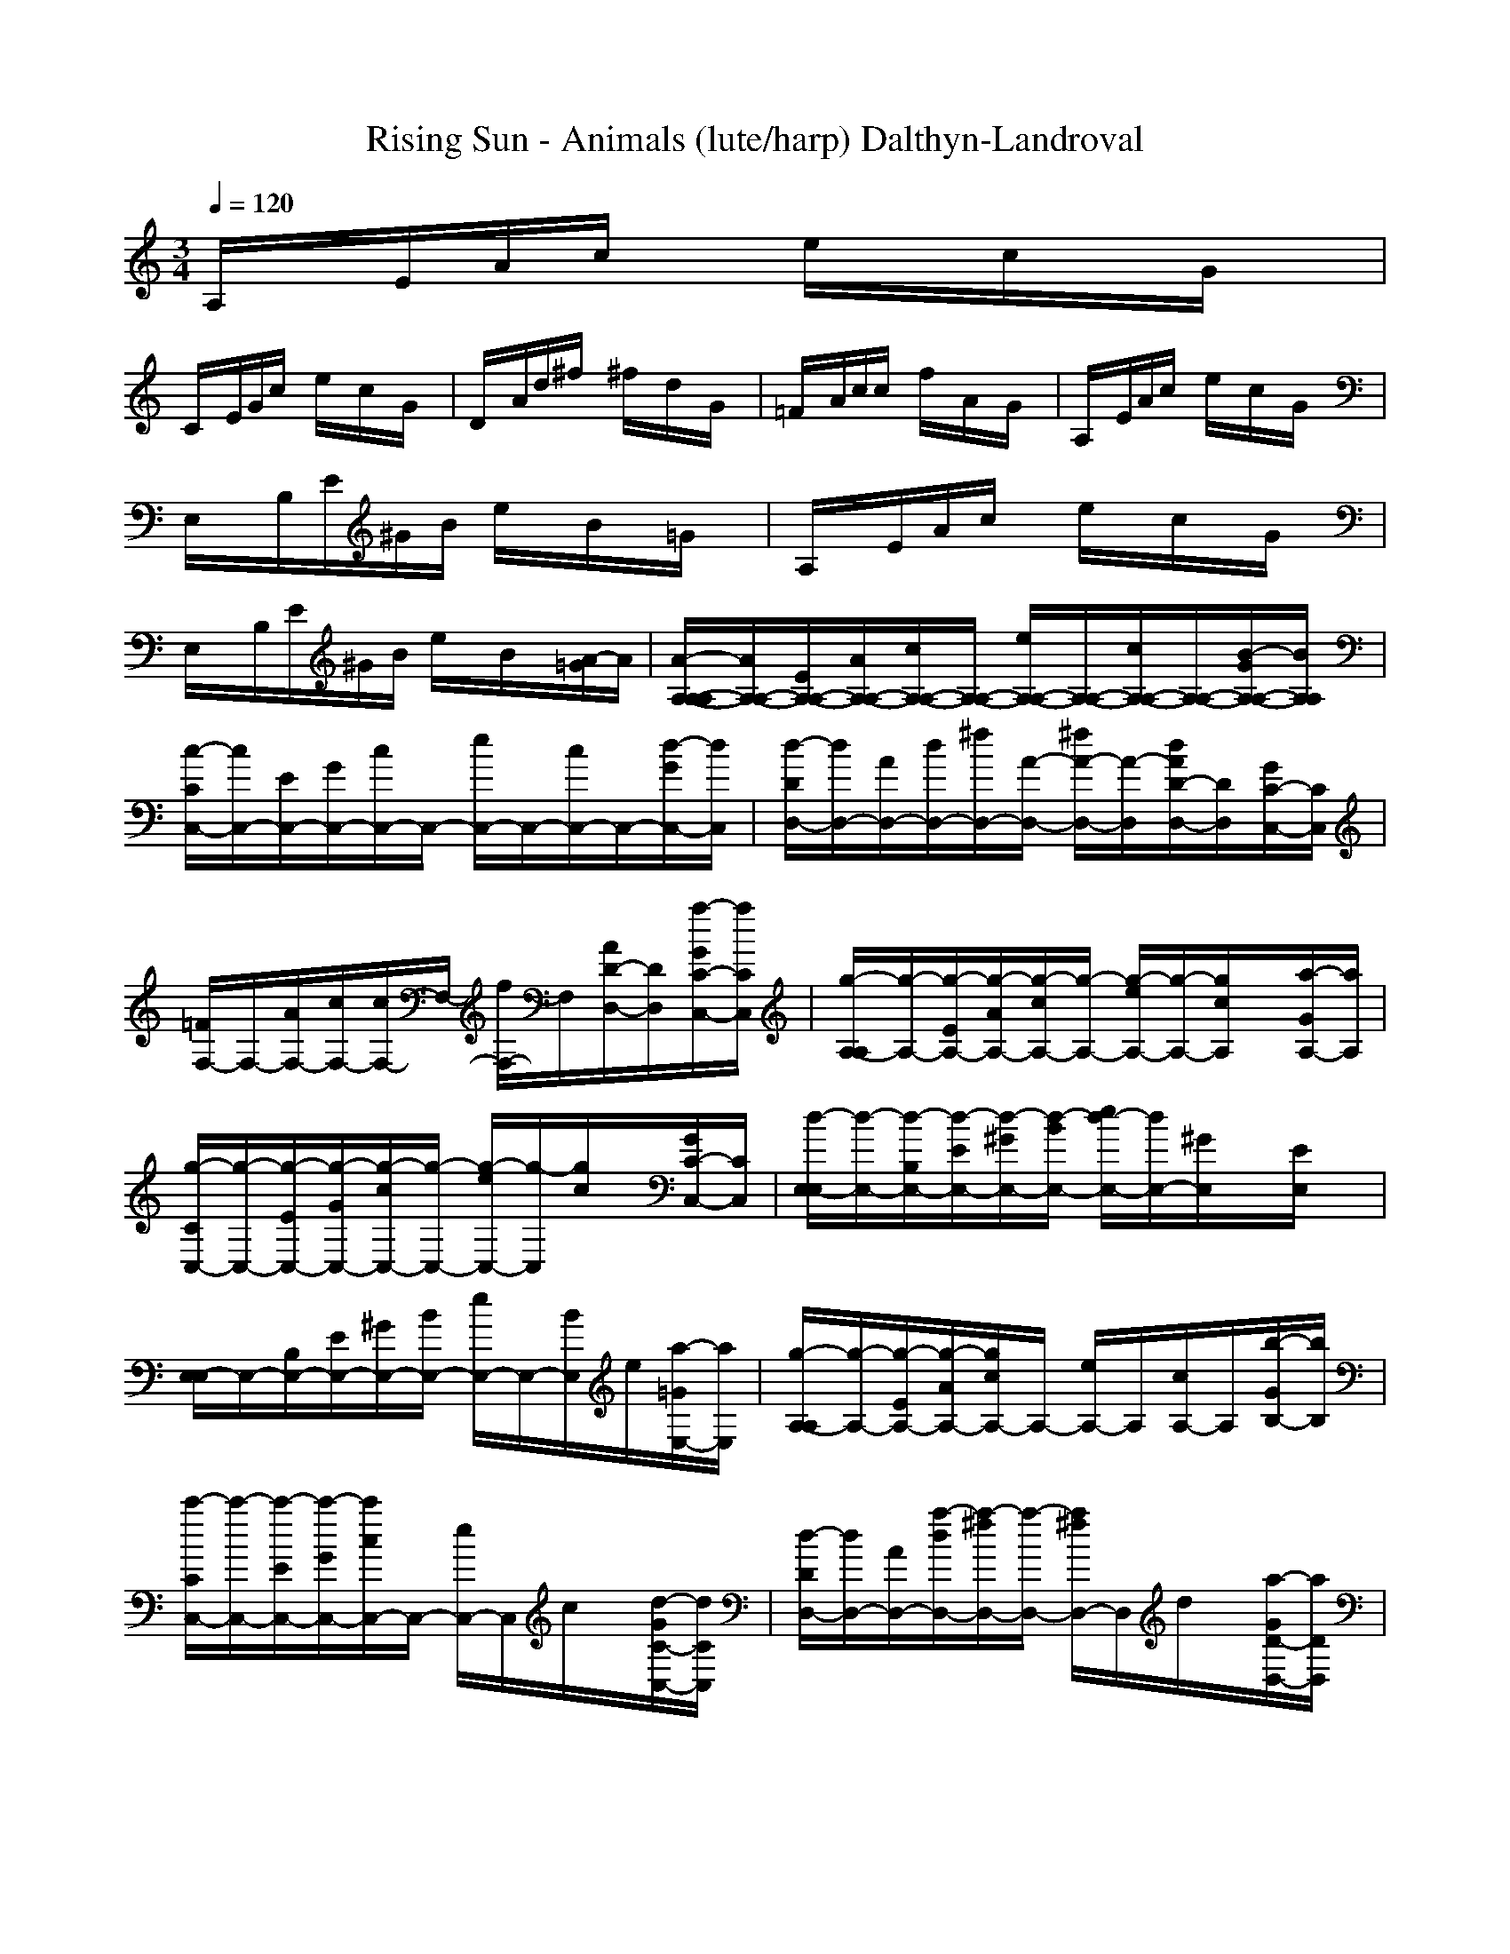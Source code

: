 X:1
T: Rising Sun - Animals (lute/harp) Dalthyn-Landroval
M:3/4
L:1/8
Q:1/4=120
K:C % 0 sharps
A,/2x/2E/2A/2c/2x/2 e/2x/2c/2x/2G/2x/2|
C/2x/2E/2G/2c/2x/2 e/2x/2c/2x/2G/2x/2| \
D/2x/2A/2d/2^f/2x/2 ^f/2x/2d/2x/2G/2x/2| \
=F/2x/2A/2c/2c/2x/2 f/2x/2A/2x/2G/2x/2| \
A,/2x/2E/2A/2c/2x/2 e/2x/2c/2x/2G/2x/2|
E,/2x/2B,/2E/2^G/2B/2 e/2x/2B/2x/2=G/2x/2| \
A,/2x/2E/2A/2c/2x/2 e/2x/2c/2x/2G/2x/2| \
E,/2x/2B,/2E/2^G/2B/2 e/2x/2B/2x/2[A/2-=G/2]A/2| \
[A/2-A,/2-A,/2-A,/2][A/2A,/2-A,/2-][E/2A,/2-A,/2-][A/2A,/2-A,/2-][c/2A,/2-A,/2-][A,/2-A,/2-] [e/2A,/2-A,/2-][A,/2-A,/2-][c/2A,/2-A,/2-][A,/2-A,/2-][B/2-G/2A,/2-A,/2-][B/2A,/2A,/2]|
[c/2-C/2C,/2-][c/2C,/2-][E/2C,/2-][G/2C,/2-][c/2C,/2-]C,/2- [e/2C,/2-]C,/2-[c/2C,/2-]C,/2-[d/2-G/2C,/2-][d/2C,/2]| \
[d/2-D/2D,/2-][d/2D,/2-][A/2D,/2-][d/2D,/2-][^f/2D,/2-][A/2-D,/2-] [^f/2A/2-D,/2-][A/2-D,/2][d/2A/2D/2-D,/2-][D/2D,/2][G/2C/2-C,/2-][C/2C,/2]| \
[=F/2F,/2-]F,/2-[A/2F,/2-][c/2F,/2-][c/2F,/2-]F,/2- [f/2F,/2-]F,/2[A/2D/2-D,/2-][D/2D,/2][a/2-G/2C/2-C,/2-][a/2C/2C,/2]| \
[g/2-A,/2-A,/2][g/2-A,/2-][g/2-E/2A,/2-][g/2-A/2A,/2-][g/2-c/2A,/2-][g/2-A,/2-] [g/2-e/2A,/2-][g/2-A,/2-][g/2c/2A,/2]x/2[a/2-G/2A,/2-][a/2A,/2]|
[g/2-C/2C,/2-][g/2-C,/2-][g/2-E/2C,/2-][g/2-G/2C,/2-][g/2-c/2C,/2-][g/2-C,/2-] [g/2-e/2C,/2-][g/2-C,/2][g/2c/2]x/2[G/2C/2-C,/2-][C/2C,/2]| \
[d/2-E,/2-E,/2][d/2-E,/2-][d/2-B,/2E,/2-][d/2-E/2E,/2-][d/2-^G/2E,/2-][d/2-B/2E,/2-] [e/2d/2-E,/2-][d/2E,/2-][^G/2E,/2]x/2[E/2E,/2]x/2| \
[E,/2-E,/2]E,/2-[B,/2E,/2-][E/2E,/2-][^G/2E,/2-][B/2E,/2-] [e/2E,/2-]E,/2-[B/2E,/2]e/2[a/2-=G/2E,/2-][a/2E,/2]| \
[g/2-A,/2-A,/2][g/2-A,/2-][g/2-E/2A,/2-][g/2-A/2A,/2-][g/2c/2A,/2-]A,/2- [e/2A,/2-]A,/2[c/2A,/2-]A,/2[b/2-G/2B,/2-][b/2B,/2]|
[c'/2-C/2C,/2-][c'/2-C,/2-][c'/2-E/2C,/2-][c'/2-G/2C,/2-][c'/2c/2C,/2-]C,/2- [e/2C,/2-]C,/2c/2x/2[d/2-G/2C/2-C,/2-][d/2C/2C,/2]| \
[d/2-D/2D,/2-][d/2D,/2-][A/2D,/2-][a/2-d/2D,/2-][a/2-^f/2D,/2-][a/2-D,/2-] [a/2^f/2D,/2-]D,/2d/2x/2[a/2-G/2D/2-D,/2-][a/2D/2D,/2]| \
[g/2-=F/2F,/2-][g/2-F,/2-][g/2-A/2F,/2-][g/2-c/2F,/2-][g/2c/2F,/2-]F,/2- [f/2F,/2-]F,/2A/2x/2[a/2-G/2F/2-F,/2-][a/2F/2F,/2]| \
[g/2-A,/2-A,/2][g/2-A,/2-][g/2-E/2A,/2-][g/2-A/2A,/2-][g/2c/2A,/2-]A,/2- [e/2A,/2-]A,/2-[c/2A,/2]x/2[a/2G/2A,/2-]A,/2|
[^g/2-E,/2-E,/2][^g/2E,/2-][B,/2E,/2-][e/2-E/2E,/2-][e/2^G/2E,/2-][B/2E,/2-] [e/2E,/2-]E,/2-[B/2E,/2]e/2[^g/2-=G/2E,/2-][^g/2E,/2]| \
[a/2-A,/2-A,/2][a/2-A,/2-][a/2-E/2A,/2-][a/2-A/2A,/2-][a/2c/2A,/2-]A,/2- [e/2A,/2]x/2[c/2A,/2]x/2[=G/2A,/2-]A,/2| \
[C/2C,/2-]C,/2-[E/2C,/2-][G/2C,/2-][c/2C,/2-]C,/2- [e/2C,/2]x/2[c/2C/2C,/2]x/2[G/2C/2-C,/2-][C/2C,/2]| \
[D/2D,/2-]D,/2-[A/2D,/2-][d/2D,/2-][^f/2D,/2-]D,/2- [^f/2D,/2-]D,/2d/2x/2[G/2D/2-D,/2-][D/2D,/2]|
[=F/2F,/2-]F,/2-[A/2F,/2-][c/2F,/2-][c/2F,/2-]F,/2- [f/2F,/2]x/2[A/2F/2F,/2]x/2[G/2F/2-F,/2-][F/2F,/2]| \
[A,/2-A,/2]A,/2-[E/2A,/2-][A/2A,/2-][c/2A,/2-]A,/2- [e/2A,/2]x/2[c/2A,/2]x/2[G/2A,/2-]A,/2| \
[E,/2-E,/2]E,/2-[B,/2E,/2-][E/2E,/2-][^G/2E,/2-][B/2E,/2-] [e/2E,/2-]E,/2[B/2E,/2]x/2[=G/2E,/2-]E,/2| \
[A,/2-A,/2]A,/2-[E/2A,/2-][A/2A,/2-][c/2A,/2-]A,/2 [e/2A,/2]x/2[c/2A,/2]x/2[G/2A,/2-]A,/2|
[E,/2-E,/2]E,/2[B,/2E,/2]E/2[^G/2E,/2]B/2 [e/2E,/2-]E,/2[B/2E,/2]x/2[a/2-=G/2E,/2-][a/2E,/2]| \
[g/2-A,/2-A,/2][g/2-A,/2-][g/2-E/2A,/2-][g/2-A/2A,/2-][g/2-c/2A,/2-][g/2-A,/2-] [g/2-e/2A,/2-][g/2-A,/2-][g/2c/2A,/2-]A,/2-[a/2-G/2A,/2-][a/2A,/2]| \
[g/2-C/2C,/2-][g/2-C,/2-][g/2-E/2C,/2-][g/2-G/2C,/2-][g/2-c/2C,/2-][g/2-C,/2-] [g/2-e/2C,/2-][g/2C,/2-][c/2C,/2-]C,/2-[d/2-G/2C,/2-][d/2C,/2]| \
[d/2-D/2D,/2-][d/2D,/2-][A/2D,/2-][a/2-d/2D,/2-][a/2-^f/2D,/2-][a/2-D,/2-] [a/2-^f/2D,/2-][a/2-D,/2][a/2-d/2D/2-D,/2-][a/2-D/2D,/2][a/2-G/2C/2-C,/2-][a/2-C/2C,/2]|
[a/2-=F/2F,/2-][a/2-F,/2-][a/2A/2F,/2-][c/2F,/2-][c/2F,/2-]F,/2- [f/2F,/2-]F,/2[A/2D/2-D,/2-][D/2D,/2][a/2-G/2C/2-C,/2-][a/2C/2C,/2]| \
[g/2-A,/2-A,/2][g/2-A,/2-][g/2-E/2A,/2-][g/2-A/2A,/2-][g/2-c/2A,/2-][g/2-A,/2-] [g/2-e/2A,/2-][g/2A,/2-][c/2A,/2]x/2[a/2-G/2A,/2-][a/2A,/2]| \
[g/2-C/2C,/2-][g/2-C,/2-][g/2-E/2C,/2-][g/2-G/2C,/2-][g/2-c/2C,/2-][g/2-C,/2-] [g/2-e/2C,/2-][g/2-C,/2][g/2c/2]x/2[e/2-G/2C/2-C,/2-][e/2C/2C,/2]| \
[d/2-E,/2-E,/2][d/2-E,/2-][d/2-B,/2E,/2-][d/2-E/2E,/2-][d/2-^G/2E,/2-][d/2-B/2E,/2-] [e/2d/2-E,/2-][d/2E,/2-][^G/2E,/2]x/2[E/2E,/2]x/2|
[E,/2-E,/2]E,/2-[B,/2E,/2-][E/2E,/2-][^G/2E,/2-][B/2E,/2-] [e/2E,/2-]E,/2-[B/2E,/2]x/2[a/2-=G/2E,/2-][a/2E,/2]| \
[g/2-A,/2-A,/2][g/2-A,/2-][g/2-E/2A,/2-][g/2-A/2A,/2-][g/2-c/2A,/2-][g/2-A,/2-] [g/2-e/2A,/2-][g/2A,/2][c/2A,/2-]A,/2[a/2-G/2B,/2-][a/2B,/2]| \
[g/2-C/2C,/2-][g/2-C,/2-][g/2-E/2C,/2-][g/2-G/2C,/2-][g/2-c/2C,/2-][g/2-C,/2-] [g/2-e/2C,/2-][g/2C,/2]c/2x/2[c'/2G/2C/2-C,/2-][C/2C,/2]| \
[d/2-D/2D,/2-][d/2D,/2-][a/2-A/2D,/2-][a/2-d/2D,/2-][a/2-^f/2D,/2-][a/2-D,/2-] [a/2-^f/2D,/2-][a/2-D,/2][a/2-d/2]a/2-[a/2-G/2D/2-D,/2-][a/2D/2D,/2]|
[c'/2-=F/2F,/2-][c'/2-F,/2-][c'/2-A/2F,/2-][c'/2c/2F,/2-][c/2F,/2-]F,/2- [f/2F,/2-]F,/2A/2x/2[a/2-G/2F/2-F,/2-][a/2F/2F,/2]| \
[g/2-A,/2-A,/2][g/2-A,/2-][g/2-E/2A,/2-][g/2-A/2A,/2-][g/2-c/2A,/2-][g/2-A,/2-] [g/2-e/2A,/2-][g/2A,/2-][c/2A,/2]x/2[a/2-G/2A,/2-][a/2A,/2]| \
[^g/2-E,/2-E,/2][^g/2E,/2-][e/2-B,/2E,/2-][e/2-E/2E,/2-][e/2-^G/2E,/2-][e/2B/2E,/2-] [e/2E,/2-]E,/2-[B/2E,/2]x/2[^g/2-=G/2E,/2-][^g/2E,/2]| \
[a/2-A,/2-A,/2][a/2-A,/2-][a/2-E/2A,/2-][a/2-A/2A,/2-][a/2-c/2A,/2-][a/2A,/2-] [e/2A,/2]x/2[c/2A,/2]x/2[=G/2A,/2-]A,/2|
[C/2C,/2-]C,/2-[E/2C,/2-][G/2C,/2-][c/2C,/2-]C,/2- [e/2C,/2]x/2[c/2C/2C,/2]x/2[G/2C/2-C,/2-][C/2C,/2]| \
[D/2D,/2-]D,/2-[A/2D,/2-][d/2D,/2-][^f/2D,/2-]D,/2- [^f/2D,/2-]D,/2d/2x/2[G/2D/2-D,/2-][D/2D,/2]| \
[=F/2F,/2-]F,/2-[A/2F,/2-][c/2F,/2-][c/2F,/2-]F,/2- [f/2F,/2]x/2[A/2F/2F,/2]x/2[G/2F/2-F,/2-][F/2F,/2]| \
[A,/2-A,/2]A,/2-[E/2A,/2-][A/2A,/2-][c/2A,/2-]A,/2- [e/2A,/2]x/2[c/2A,/2]x/2[G/2A,/2-]A,/2|
[E,/2-E,/2]E,/2-[B,/2E,/2-][E/2E,/2-][^G/2E,/2-][B/2E,/2-] [e/2E,/2-]E,/2[B/2E,/2]x/2[=G/2E,/2-]E,/2| \
[A,/2-A,/2]A,/2-[E/2A,/2-][A/2A,/2-][c/2A,/2-]A,/2 [e/2A,/2]x/2[c/2A,/2]x/2[G/2A,/2-]A,/2| \
[E,/2-E,/2]E,/2[B,/2E,/2]E/2[^G/2E,/2]B/2 [e/2E,/2-]E,/2[B/2E,/2]x/2[a/2-=G/2E,/2-][a/2E,/2]| \
[g/2-A,/2-A,/2][g/2-A,/2-][g/2-E/2A,/2-][g/2-A/2A,/2-][g/2-c/2A,/2-][g/2-A,/2-] [g/2-e/2A,/2-][g/2-A,/2-][g/2c/2A,/2-]A,/2-[a/2-G/2A,/2-][a/2A,/2]|
[g/2-C/2C,/2-][g/2-C,/2-][g/2-E/2C,/2-][g/2-G/2C,/2-][g/2-c/2C,/2-][g/2-C,/2-] [g/2-e/2C,/2-][g/2C,/2-][c/2C,/2-]C,/2-[d/2-G/2C,/2-][d/2C,/2]| \
[d/2-D/2D,/2-][d/2D,/2-][A/2D,/2-][a/2-d/2D,/2-][a/2-^f/2D,/2-][a/2-D,/2-] [a/2-^f/2D,/2-][a/2-D,/2][a/2-d/2D/2-D,/2-][a/2-D/2D,/2][a/2-G/2C/2-C,/2-][a/2-C/2C,/2]| \
[a/2-=F/2F,/2-][a/2-F,/2-][a/2A/2F,/2-][c/2F,/2-][c/2F,/2-]F,/2- [f/2F,/2-]F,/2[A/2D/2-D,/2-][D/2D,/2][a/2-G/2C/2-C,/2-][a/2C/2C,/2]| \
[g/2-A,/2-A,/2][g/2-A,/2-][g/2-E/2A,/2-][g/2-A/2A,/2-][g/2-c/2A,/2-][g/2-A,/2-] [g/2-e/2A,/2-][g/2A,/2-][c/2A,/2]x/2[a/2-G/2A,/2-][a/2A,/2]|
[g/2-C/2C,/2-][g/2-C,/2-][g/2-E/2C,/2-][g/2-G/2C,/2-][g/2-c/2C,/2-][g/2-C,/2-] [g/2-e/2C,/2-][g/2-C,/2][g/2c/2]x/2[e/2-G/2C/2-C,/2-][e/2C/2C,/2]| \
[d/2-E,/2-E,/2][d/2-E,/2-][d/2-B,/2E,/2-][d/2-E/2E,/2-][d/2-^G/2E,/2-][d/2-B/2E,/2-] [e/2d/2-E,/2-][d/2E,/2-][^G/2E,/2]x/2[E/2E,/2]x/2| \
[E,/2-E,/2]E,/2-[B,/2E,/2-][E/2E,/2-][^G/2E,/2-][B/2E,/2-] [e/2E,/2-]E,/2-[B/2E,/2]x/2[a/2-=G/2E,/2-][a/2E,/2]| \
[g/2-A,/2-A,/2][g/2-A,/2-][g/2-E/2A,/2-][g/2-A/2A,/2-][g/2-c/2A,/2-][g/2-A,/2-] [g/2-e/2A,/2-][g/2A,/2][c/2A,/2-]A,/2[a/2-G/2B,/2-][a/2B,/2]|
[g/2-C/2C,/2-][g/2-C,/2-][g/2-E/2C,/2-][g/2-G/2C,/2-][g/2-c/2C,/2-][g/2-C,/2-] [g/2-e/2C,/2-][g/2C,/2]c/2x/2[c'/2G/2C/2-C,/2-][C/2C,/2]| \
[d/2-D/2D,/2-][d/2D,/2-][a/2-A/2D,/2-][a/2-d/2D,/2-][a/2-^f/2D,/2-][a/2-D,/2-] [a/2-^f/2D,/2-][a/2-D,/2][a/2-d/2]a/2-[a/2-G/2D/2-D,/2-][a/2D/2D,/2]| \
[c'/2-=F/2F,/2-][c'/2-F,/2-][c'/2-A/2F,/2-][c'/2c/2F,/2-][c/2F,/2-]F,/2- [f/2F,/2-]F,/2A/2x/2[a/2-G/2F/2-F,/2-][a/2F/2F,/2]| \
[g/2-A,/2-A,/2][g/2-A,/2-][g/2-E/2A,/2-][g/2-A/2A,/2-][g/2-c/2A,/2-][g/2-A,/2-] [g/2-e/2A,/2-][g/2A,/2-][c/2A,/2]x/2[a/2-G/2A,/2-][a/2A,/2]|
[^g/2-E,/2-E,/2][^g/2E,/2-][e/2-B,/2E,/2-][e/2-E/2E,/2-][e/2-^G/2E,/2-][e/2B/2E,/2-] [e/2E,/2-]E,/2-[B/2E,/2]x/2[^g/2-=G/2E,/2-][^g/2E,/2]| \
[a/2-A,/2-A,/2][a/2-A,/2-][a/2-E/2A,/2-][a/2-A/2A,/2-][a/2-c/2A,/2-][a/2A,/2-] [e/2A,/2]x/2[c/2A,/2]x/2[=G/2A,/2-]A,/2| \
[C/2C,/2-]C,/2-[E/2C,/2-][G/2C,/2-][c/2C,/2-]C,/2- [e/2C,/2]x/2[c/2C/2C,/2]x/2[G/2C/2-C,/2-][C/2C,/2]| \
[D/2D,/2-]D,/2-[A/2D,/2-][d/2D,/2-][^f/2D,/2-]D,/2- [^f/2D,/2-]D,/2d/2x/2[G/2D/2-D,/2-][D/2D,/2]|
[=F/2F,/2-]F,/2-[A/2F,/2-][c/2F,/2-][c/2F,/2-]F,/2- [f/2F,/2]x/2[A/2F/2F,/2]x/2[G/2F/2-F,/2-][F/2F,/2]| \
[A,/2-A,/2]A,/2-[E/2A,/2-][A/2A,/2-][c/2A,/2-]A,/2- [e/2A,/2]x/2[c/2A,/2]x/2[G/2A,/2-]A,/2| \
[E,/2-E,/2]E,/2-[B,/2E,/2-][E/2E,/2-][^G/2E,/2-][B/2E,/2-] [e/2E,/2-]E,/2[B/2E,/2]x/2[=G/2E,/2-]E,/2| \
[A,/2-A,/2]A,/2-[E/2A,/2-][A/2A,/2-][c/2A,/2-]A,/2 [e/2A,/2]x/2[c/2A,/2]x/2[G/2A,/2-]A,/2|
[E/2E,/2-]E,/2[E/2-E,/2]E/2-[E/2-E,/2]E/2- [E/2E,/2-][E/2E,/2][A/2-E,/2][A/2E/2-][B/2-E/2E,/2-][B/2E/2E,/2]| \
[c-A,][c-A,][c-A,] [c-A,][cA,][e/2-d/2A,/2-][e/2A,/2]| \
[e/2-d/2C/2-][e/2-C/2][e-C][e-C] [eC][e/2-d/2C/2-][e/2C/2][e/2-d/2C/2-][e/2C/2]| \
[d/2D/2-][c/2D/2][A-D][A-D] [AD][AD][GD]|
[A-F][A-F][A-F] [A/2F/2-]F/2[aF][a/2-g/2F/2-][a/2F/2]| \
[a2-A,2][a-A,] [aA,][aA,][aA,]| \
[a/2C/2-][g/2-C/2][g-C][g-C] [gC][eC][dC]| \
[e/2^d/2E/2-][g/2E/2][e/2^d/2E/2-][g/2E/2][e/2^d/2E/2-][g/2E/2] [e/2^d/2E/2-][g/2E/2][e/2^d/2E/2-][g/2E/2][e/2^d/2E/2-][g/2E/2]|
[e/2^d/2E/2-][g/2E/2][e/2^d/2E/2-][g/2E/2][e/2^d/2E/2-][g/2E/2] [=d/2E/2-][c/2E/2][A-E][A-E]| \
[A-A,][A-A,][A-A,] [AA,][e/2-d/2A,/2-][e/2A,/2][e/2-d/2A,/2-][e/2A,/2]| \
[e-C][e-C][e-C] [eC][e/2-d/2C/2-][e/2C/2][eC]| \
[d/2D/2-][c/2D/2][A-D][A-D] [A-D][B/2A/2D/2-][A/2D/2][G-D]|
[A/2-G/2F/2-][A/2-F/2][A-F][A-F] [AF][F/2-E/2][F/2D/2][FC]| \
[AA,-][AA,-][AA,] A/2-[A/2A,/2][A/2-C/2][A/2A,/2][A/2-D/2][A/2A,/2]| \
E[EB,]E [E/2-B,/2][E/2^A,/2][E/2-=A,/2][E/2G,/2][E/2-E,/2]E/2| \
A/2-[A/2A,/2E,/2-][A/2-A,/2E,/2][A/2E,/2-][A/2-C/2-E,/2][A/2C/2E,/2-] [A/2-E/2-E,/2][A/2E/2E,/2-][A/2-C/2-E,/2][A/2C/2E,/2-][A/2-A,/2-E,/2][A/2A,/2]|
C/2-[C/2G,/2E,/2-][C/2-G,/2E,/2][C/2E,/2-][C/2-E,/2][C/2E,/2-] [E/2-C/2-E,/2][E/2C/2E,/2-][C/2-E,/2][C/2E,/2-][C/2-G,/2E,/2]C/2| \
[D/2-D,/2-][D/2A,/2D,/2-][D/2-^F,/2-D,/2-][D/2A,/2^F,/2D,/2-][D/2-A,/2D,/2-][D/2A,/2D,/2-] [D/2-D,/2-][D/2A,/2D,/2-][D/2-A,/2D,/2-][D/2A,/2D,/2-][D/2-^F,/2-D,/2-][D/2A,/2^F,/2D,/2]| \
[=F/2-F,/2-][F/2A,/2F,/2-][F/2-A,/2F,/2-][F/2A,/2F,/2-][F/2-C/2-F,/2-][F/2C/2A,/2F,/2-] [F/2-F,/2-][F/2A,/2F,/2-][F/2-C/2-F,/2-][F/2C/2A,/2F,/2-][F/2-A,/2-F,/2][F/2A,/2F,/2]| \
[A/2-A,/2-][A/2E/2-A,/2][A/2-E/2A,/2-][A/2E/2-A,/2][A/2-E/2C/2-][A/2E/2C/2] [A/2-E/2][A/2E/2][A/2-C/2-][A/2E/2-C/2][A/2-E/2A,/2-][A/2A,/2]|
[EE,-][ED-^G,E,-][EDA,E,-] [ED-B,-E,-][ED-B,-E,-][E/2-D/2-B,/2-E,/2][E/2D/2B,/2]| \
AA[c/2A/2-A,/2-][A/2A,/2] [e/2A/2-A,/2-][A/2A,/2][c/2A/2-A,/2-][A/2A,/2][A/2-=G/2A,/2-][A/2A,/2]| \
[E-E,-][E/2-B,/2E,/2-][E/2-E/2E,/2-][^G/2E/2-E,/2-][B/2E/2E,/2] [e/2E/2-E,/2-][E/2-E,/2-][B/2E/2-E,/2-][E/2E,/2][=g/2-G/2E/2-E,/2-][g/2E/2E,/2]| \
[a/2A,/2-A,/2]A,/2-[a/2-E/2A,/2-][a/2-A/2A,/2-][a/2-c/2A,/2-][a/2A,/2-] [e/2A,/2-]A,/2-[c/2A,/2-]A,/2-[G/2A,/2-]A,/2|
[C/2C,/2-]C,/2-[E/2C,/2-][G/2C,/2-][c/2C,/2-]C,/2- [e/2C,/2-]C,/2-[c'/2c/2C,/2-]C,/2-[c'/2G/2C,/2-]C,/2| \
[c'/2-D/2D,/2-][c'/2D,/2-][A/2D,/2-][a/2-d/2D,/2-][a/2-^f/2D,/2-][a/2-D,/2-] [a/2^f/2D,/2-]D,/2[d/2D/2-D,/2-][D/2D,/2][G/2C/2-C,/2-][C/2C,/2]| \
[=F/2F,/2-]F,/2-[A/2F,/2-][c/2F,/2-][c/2F,/2-]F,/2- [f/2F,/2-]F,/2[a/2A/2D/2-D,/2-][D/2D,/2][a/2-G/2C/2-C,/2-][a/2C/2C,/2]| \
[g/2-A,/2-A,/2][g/2-A,/2-][g/2-E/2A,/2-][g/2-A/2A,/2-][g/2-c/2A,/2-][g/2-A,/2-] [g/2-e/2A,/2-][g/2-A,/2-][g/2c/2A,/2]x/2[a/2-G/2A,/2-][a/2A,/2]|
[g/2-C/2C,/2-][g/2-C,/2-][g/2-E/2C,/2-][g/2-G/2C,/2-][g/2-c/2C,/2-][g/2-C,/2-] [g/2-e/2C,/2-][g/2-C,/2][g/2c/2]x/2[e/2-G/2C/2-C,/2-][e/2C/2C,/2]| \
[d/2-E,/2-E,/2][d/2-E,/2-][d/2-B,/2E,/2-][d/2-E/2E,/2-][d/2^G/2E,/2-][B/2E,/2-] [e/2E,/2-]E,/2-[^G/2E,/2]x/2[E/2E,/2]x/2| \
[E,/2-E,/2]E,/2-[B,/2E,/2-][E/2E,/2-][^G/2E,/2-][B/2E,/2-] [e/2E,/2-]E,/2-[B/2E,/2]x/2[=G/2E,/2-]E,/2| \
[g/2-A,/2-A,/2][g/2-A,/2-][g/2-E/2A,/2-][g/2-A/2A,/2-][g/2-c/2A,/2-][g/2-A,/2-] [g/2-e/2A,/2-][g/2-A,/2][g/2c/2A,/2-]A,/2[a/2-G/2B,/2-][a/2B,/2]|
[g/2-C/2C,/2-][g/2-C,/2-][g/2-E/2C,/2-][g/2-G/2C,/2-][g/2-c/2C,/2-][g/2-C,/2-] [g/2-e/2C,/2-][g/2C,/2]c/2x/2[c'/2G/2C/2-C,/2-][C/2C,/2]| \
[d/2D/2D,/2-][a/2-D,/2-][a/2-A/2D,/2-][a/2-d/2D,/2-][a/2-^f/2D,/2-][a/2-D,/2-] [a/2-^f/2D,/2-][a/2-D,/2][a/2d/2]x/2[c'/2G/2D/2-D,/2-][c'/2D/2D,/2]| \
[a/2-=F/2F,/2-][a/2-F,/2-][a/2-A/2F,/2-][a/2c/2F,/2-][c/2F,/2-]F,/2- [f/2F,/2-]F,/2A/2x/2[a/2G/2F/2-F,/2-][a/2F/2F,/2]| \
[a/2-A,/2-A,/2][a/2-A,/2-][a/2-E/2A,/2-][a/2-A/2A,/2-][a/2-c/2A,/2-][a/2-A,/2-] [a/2-e/2A,/2-][a/2A,/2-][c/2A,/2]x/2[a/2G/2A,/2-][a/2A,/2]|
[E,/2-E,/2][^g/2-E,/2-][^g/2e/2-B,/2E,/2-][e/2-E/2E,/2-][e/2-^G/2E,/2-][e/2B/2E,/2-] [e/2E,/2-]E,/2-[B/2E,/2]x/2[a/2-=G/2E,/2-][a/2E,/2]| \
[a/2-A,/2-A,/2][a/2-A,/2][a/2-E/2A,/2][a/2-A/2][a/2-c/2A,/2-][a/2A,/2] [e/2A,/2]x/2[c/2A,/2]x/2[G/2A,/2-]A,/2| \
[C/2C,/2-]C,/2[E/2C,/2]G/2[c/2C/2-C,/2-][C/2C,/2] [e/2C/2C,/2]x/2[c/2C/2C,/2]x/2[G/2C/2-C,/2-][C/2C,/2]| \
[D/2D,/2-]D,/2[A/2D,/2]d/2[^f/2D/2D,/2]x/2 [^f/2D/2-D,/2-][D/2D,/2][d/2D/2-D,/2-][D/2D,/2][G/2D/2-D,/2-][D/2D,/2]|
[=F/2F,/2-]F,/2[A/2F,/2]c/2[c/2F/2-F,/2-][F/2F,/2] [f/2F/2F,/2]x/2[A/2F/2F,/2]x/2[G/2F/2-F,/2-][F/2F,/2]| \
[A,/2-A,/2]A,/2[E/2A,/2]A/2[c/2A,/2-]A,/2 [e/2A,/2]x/2[c/2A,/2]x/2[G/2A,/2-]A,/2| \
[E,/2-E,/2]E,/2[B,/2E,/2]E/2[^G/2E,/2-][B/2E,/2] [e/2E,/2]x/2[B/2E,/2]x/2[=G/2E,/2-]E,/2| \
[A,/2-A,/2]A,/2[E/2A,/2]A/2[c/2A,/2-]A,/2 [e/2A,/2]x/2[c/2A,/2]x/2[G/2A,/2-]A,/2|
[E,/2-E,/2]E,/2[G/2-B,/2E,/2][G/2E/2][G/2-E,/2]G/2 [e/2D/2E,/2-][C/2-E,/2][C/2A,/2E,/2]x/2[a/2-A,/2E,/2-][a/2E,/2]| \
[g/2-e/2C/2-A,/2-][g/2-C/2-A,/2][g/2-e/2C/2-A,/2-][g/2-C/2-A,/2][g-C-A,] [g-C-A,][g/2C/2-A,/2-][C/2-A,/2][a-C-A,]| \
[a/2g/2-C/2-C/2-G,/2-][g/2-C/2-C/2G,/2-][g-C-CG,-][g-C-CG,-] [g-C-CG,-][g/2C/2-C/2-G,/2-][C/2-C/2G,/2-][dCCG,]| \
[dDA,-][D/2-A,/2-][A/2-D/2A,/2-][A-DA,-] [A-DA,-][A-DA,-][A-DA,]|
[A-F^D-C-][A/2F/2-^D/2-C/2-][F/2^D/2-C/2-][F^D-C-] [F^D-C-][F^D-C-][aF^DC]| \
[g2-E2-A,2][g-E-A,] [g-E-A,][g/2E/2-A,/2-][E/2-A,/2][aE-A,]| \
[g-E-CG,-][g-E-CG,-][g-E-CG,-] [g-E-CG,-][gE-CG,-][eECG,]| \
[=d-EE,-][d-B^GEE,-][d-cAEE,-] [d/2d/2B/2A/2E/2-E,/2-][E/2E,/2-][d-B-EE,-][dBEE,-]|
[d/2-B/2A/2E/2-E,/2-][d/2E/2E,/2-][d-B-EE,-][d-BEE,-] [d/2-A/2E/2-E,/2-][d/2-^G/2E/2E,/2-][d-EE,-][adEE,]| \
[=g-C-A,][g-C-A,][g-C-A,] [g-C-A,][g/2C/2-A,/2-][C/2-A,/2][a-C-A,]| \
[a/2g/2-C/2-C/2-G,/2-][g/2-C/2-C/2G,/2-][g-C-CG,-][g-C-CG,-] [gC-CG,-][C-CG,-][c/2C/2-C/2-G,/2-][C/2C/2G,/2]| \
[dDA,-^F,-][A-DA,-^F,-][A-DA,-^F,-] [A-DA,-^F,-][A-DA,-^F,-][ADA,^F,]|
[c-=FC-A,-][c/2F/2-C/2-A,/2-][F/2C/2-A,/2-][FC-A,-] [FC-A,-][FC-A,-][F/2-C/2-A,/2][F/2C/2]| \
[A/2-G/2-A,/2-][A/2G/2-E/2-A,/2][A/2-G/2-E/2A,/2-][A/2G/2-E/2-A,/2][A/2-G/2-E/2C/2-][A/2G/2-E/2C/2] [A/2-G/2-E/2][A/2G/2E/2][A/2-C/2-][A/2E/2-C/2][A/2-E/2A,/2-][A/2A,/2]| \
[EE,-][^GE^G,E,-][^GEB,E,-] [^GEDE,-][^GEB,E,-][^GE^G,E,]| \
A/2-[A/2A,/2E,/2-][A/2-A,/2E,/2][A/2E,/2-][A/2-C/2-E,/2][A/2C/2E,/2-] [A/2-E/2-E,/2][A/2E/2E,/2-][A/2-C/2-E,/2][A/2C/2E,/2-][A/2-A,/2-E,/2][A/2A,/2]|
C/2-[C/2=G,/2E,/2-][C/2-G,/2E,/2][C/2E,/2-][C/2-E,/2][C/2E,/2-] [E/2-C/2-E,/2][E/2C/2E,/2-][C/2-E,/2][C/2E,/2-][C/2-G,/2E,/2]C/2| \
[D/2-D,/2-][D/2A,/2D,/2-][D/2-^F,/2-D,/2-][D/2A,/2^F,/2D,/2-][D/2-A,/2D,/2-][D/2A,/2D,/2-] [D/2-D,/2-][D/2A,/2D,/2-][D/2-A,/2D,/2-][D/2A,/2D,/2-][D/2-^F,/2-D,/2-][D/2A,/2^F,/2D,/2]| \
[=F/2-F,/2-][F/2A,/2F,/2-][F/2-A,/2F,/2-][F/2A,/2F,/2-][F/2-C/2-F,/2-][F/2C/2A,/2F,/2-] [F/2-F,/2-][F/2A,/2F,/2-][F/2-C/2-F,/2-][F/2C/2A,/2F,/2-][F/2-A,/2-F,/2][F/2A,/2]| \
[e-A][e-AC][e/2-A/2-D/2][e/2-A/2] [e-AG-E-][e/2-A/2-G/2E/2][e/2-A/2][e-AGE]|
[e-E][e-GE][e/2-G/2E/2-][e/2-G/2-E/2] [e/2-G/2E/2-][e/2-E/2][e-GE][e/2-E/2-][e/2-G/2-E/2]| \
[e/2-A/2-G/2][e/2-A/2G/2E/2][e-AGE][e/2-A/2-][e/2-A/2G/2E/2] [e/2-A/2-][e/2-A/2G/2E/2][e-AGE][e/2-A/2-][e/2-A/2G/2]| \
[e/2-E/2-][e/2-G/2E/2][e-G-E][e-GE] [e/2-E/2-D/2][e/2-E/2C/2][e/2-E/2-A,/2][e/2-E/2][e/2E/2-A,/2]E/2| \
[C-A,E,-][C-A,E,-][C-A,E,-] [C-A,E,-][C-A,E,-][C-A,E,-]|
[C-CG,-E,-][C-CG,-E,-][C-CG,-E,-] [C-CG,-E,-][C-CG,-E,-][CCG,E,]| \
[DA,-][DA,-][DA,-] [DA,-][DA,-][DA,]| \
[F^D-C-][F^D-C-][F^D-C-] [F^D-C-][F^D-C-][F^DC]| \
[E2-A,2][E-A,] [E-A,][E-A,][E-A,]|
[E-CG,-][E-CG,-][E-CG,-] [E-CG,-][E-CG,-][ECG,]| \
[EE,-][B^GEE,-][cAEE,-] [=d/2B/2A/2E/2-E,/2-][E/2E,/2-][d-B-EE,-][dBEE,-]| \
[d/2-B/2A/2E/2-E,/2-][d/2E/2E,/2-][d-B-EE,-][d-BEE,-] [d/2-A/2E/2-E,/2-][d/2-^G/2E/2E,/2-][d-EE,-][dEE,]| \
[C-A,][C-A,][C-A,] [C-A,][C-A,][C-A,]|
[C-C=G,-][C-CG,-][C-CG,-] [C-CG,-][C-CG,-][CCG,]| \
[DA,-^F,-][DA,-^F,-][DA,-^F,-] [DA,-^F,-][DA,-^F,-][DA,^F,]| \
[=FC-A,-][FC-A,-][FC-A,-] [FC-A,-][FC-A,-][F/2-C/2A,/2]F/2| \
[A/2-A,/2-][A/2E/2-A,/2][A/2-E/2A,/2-][A/2E/2-A,/2][A/2-E/2C/2-][A/2E/2C/2] [A/2-E/2][A/2E/2][A/2-C/2-][A/2E/2-C/2][A/2-E/2A,/2-][A/2A,/2]|
[EE,-][^GE^G,E,-][^GEB,E,-] [^GEDE,-][^GEB,E,-][^GE^G,E,]| \
[AC-A,-][e-AC-A,-][e-AC-A,-] [e-AC-A,-][e-AC-A,-][e-ACA,]| \
[e-E-C][e-E-C][e-E-C] [eE-C][e/2d/2E/2-C/2-][E/2-C/2][e/2-d/2E/2-C/2-][e/2E/2C/2]| \
[d/2^F/2-D/2-][c/2^F/2-D/2][A-^F-D][A-^F-D] [A^F-D][A^F-D][=G-^FD]|
[G/2=F/2-^D/2-][F/2^D/2-][F^D-][F^D-] [F^D-][c/2-B/2F/2-^D/2-][c/2F/2^D/2-][=dF^D]| \
[^d/2A/2-C/2-A,/2-][e/2-A/2C/2-A,/2-][a/2-e/2A/2-C/2-A,/2-][a/2-A/2C/2-A,/2-][a-AC-A,-] [a-AC-A,-][a-AC-A,-][a/2^d/2A/2-C/2-A,/2-][e/2A/2C/2A,/2]| \
[e/2-^d/2E/2-][e/2E/2][=d-E][dE] [d/2E/2-]E/2[e/2B/2^G/2E,/2-]E,/2[e/2B/2^G/2E/2-E,/2-][E/2E,/2]| \
[e/2c/2A/2A,/2-]A,2-A,/2- [e/2c/2A/2A,/2-]A,2x/2|
[f/2d/2A/2D/2D,/2-]D,2-D,/2- [f/2d/2A/2D/2D,/2-]D,2x/2| \
[e/2c/2A/2A,/2-]A,2-A,/2- [e/2c/2A/2A,/2-]A,2x/2| \
[f/2d/2A/2D/2D,/2-]D,2-D,/2- [f/2d/2A/2D/2D,/2-]D,2x/2| \
[e/2c/2A/2A,/2-]A,4-A,3/2|
[f/2d/2A/2D/2D,/2-]D,4-D,x/2| \
[e/2c/2A/2A,/2-]A,4-A,3/2| \
[f/2d/2A/2D/2D,/2-]D,4-D,x/2| \
[e/2c/2A/2A,/2-]A,/2[=G2G,2] [e/2c/2A/2E/2-A,/2E,/2-][E/2E,/2][DD,][DD,]|
[f/2d/2A/2D/2]x/2[EE,][GG,] [f/2d/2A/2G/2-D/2G,/2-][G/2G,/2][^G^G,][AA,]| \
[e6-c6-A6-A,6-]| \
[e6-c6-A6-A,6-]| \
[e4-c4-A4-A,4-][e3/2-c3/2-A3/2-A,3/2][e/2c/2A/2]|
A,
% Track 23
